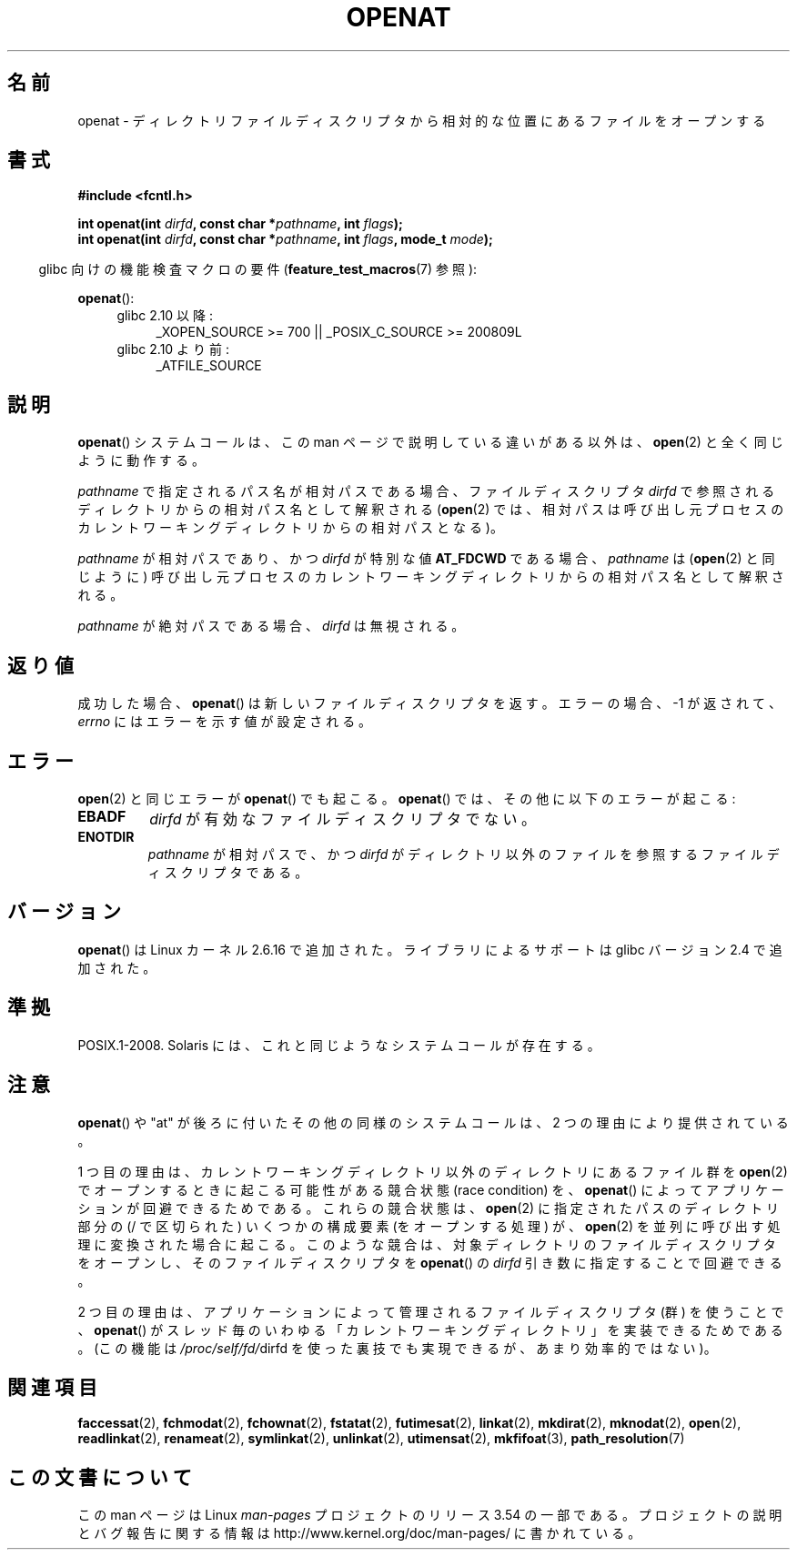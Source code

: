 .\" This manpage is Copyright (C) 2006, Michael Kerrisk
.\"
.\" %%%LICENSE_START(VERBATIM)
.\" Permission is granted to make and distribute verbatim copies of this
.\" manual provided the copyright notice and this permission notice are
.\" preserved on all copies.
.\"
.\" Permission is granted to copy and distribute modified versions of this
.\" manual under the conditions for verbatim copying, provided that the
.\" entire resulting derived work is distributed under the terms of a
.\" permission notice identical to this one.
.\"
.\" Since the Linux kernel and libraries are constantly changing, this
.\" manual page may be incorrect or out-of-date.  The author(s) assume no
.\" responsibility for errors or omissions, or for damages resulting from
.\" the use of the information contained herein.  The author(s) may not
.\" have taken the same level of care in the production of this manual,
.\" which is licensed free of charge, as they might when working
.\" professionally.
.\"
.\" Formatted or processed versions of this manual, if unaccompanied by
.\" the source, must acknowledge the copyright and authors of this work.
.\" %%%LICENSE_END
.\"
.\"*******************************************************************
.\"
.\" This file was generated with po4a. Translate the source file.
.\"
.\"*******************************************************************
.\"
.\" Japanese Version Copyright (c) 2006 Yuichi SATO
.\"         all rights reserved.
.\" Translated 2006-09-27 by Yuichi SATO <ysato444@yahoo.co.jp>, LDP v2.39
.\"
.TH OPENAT 2 2012\-05\-04 Linux "Linux Programmer's Manual"
.SH 名前
openat \- ディレクトリファイルディスクリプタから相対的な位置にあるファイルをオープンする
.SH 書式
.nf
\fB#include <fcntl.h>\fP
.sp
\fBint openat(int \fP\fIdirfd\fP\fB, const char *\fP\fIpathname\fP\fB, int \fP\fIflags\fP\fB);\fP
\fBint openat(int \fP\fIdirfd\fP\fB, const char *\fP\fIpathname\fP\fB, int \fP\fIflags\fP\fB, mode_t \fP\fImode\fP\fB);\fP
.fi
.sp
.in -4n
glibc 向けの機能検査マクロの要件 (\fBfeature_test_macros\fP(7)  参照):
.in
.sp
\fBopenat\fP():
.PD 0
.ad l
.RS 4
.TP  4
glibc 2.10 以降:
_XOPEN_SOURCE\ >=\ 700 || _POSIX_C_SOURCE\ >=\ 200809L
.TP 
glibc 2.10 より前:
_ATFILE_SOURCE
.RE
.ad
.PD
.SH 説明
\fBopenat\fP()  システムコールは、この man ページで説明している違いがある以外は、 \fBopen\fP(2)  と全く同じように動作する。

\fIpathname\fP で指定されるパス名が相対パスである場合、 ファイルディスクリプタ \fIdirfd\fP
で参照されるディレクトリからの相対パス名として解釈される (\fBopen\fP(2)
では、相対パスは呼び出し元プロセスのカレントワーキングディレクトリからの 相対パスとなる)。

\fIpathname\fP が相対パスであり、かつ \fIdirfd\fP が特別な値 \fBAT_FDCWD\fP である場合、 \fIpathname\fP は
(\fBopen\fP(2)  と同じように) 呼び出し元プロセスの カレントワーキングディレクトリからの相対パス名として解釈される。

\fIpathname\fP が絶対パスである場合、 \fIdirfd\fP は無視される。
.SH 返り値
成功した場合、 \fBopenat\fP()  は新しいファイルディスクリプタを返す。 エラーの場合、\-1 が返されて、 \fIerrno\fP
にはエラーを示す値が設定される。
.SH エラー
\fBopen\fP(2)  と同じエラーが \fBopenat\fP()  でも起こる。 \fBopenat\fP()  では、その他に以下のエラーが起こる:
.TP 
\fBEBADF\fP
\fIdirfd\fP が有効なファイルディスクリプタでない。
.TP 
\fBENOTDIR\fP
\fIpathname\fP が相対パスで、かつ \fIdirfd\fP がディレクトリ以外のファイルを参照するファイルディスクリプタである。
.SH バージョン
\fBopenat\fP()  は Linux カーネル 2.6.16 で追加された。
ライブラリによるサポートは glibc バージョン 2.4 で追加された。
.SH 準拠
.\" The 'at' suffix in Solaris is actually double sensed.  It
.\" primarily referred to "extended *at*tributes", which are
.\" handled by Solaris' O_XATTR flag, but was also intended
.\" to refer to the notion of "at a relative location".
.\"
.\" See the following for a discussion of the inconsistent
.\" naming of the *at() functions:
.\" http://www.opengroup.org/austin/mailarchives/ag/msg09103.html
.\" Subject: 	RE: The naming of at()s is a difficult matter
.\" From: 	Don Cragun
.\" Date: 	Tue, 14 Feb 2006 14:56:50 -0800 (PST)
.\"
POSIX.1\-2008.  Solaris には、これと同じようなシステムコールが存在する。
.SH 注意
\fBopenat\fP()  や "at" が後ろに付いたその他の同様のシステムコールは、 2 つの理由により提供されている。

1 つ目の理由は、 カレントワーキングディレクトリ以外のディレクトリにあるファイル群を \fBopen\fP(2)
でオープンするときに起こる可能性がある競合状態 (race condition) を、 \fBopenat\fP()
によってアプリケーションが回避できるためである。 これらの競合状態は、 \fBopen\fP(2)  に指定されたパスのディレクトリ部分の (/
で区切られた) いくつかの構成要素 (をオープンする処理) が、 \fBopen\fP(2)  を並列に呼び出す処理に変換された場合に起こる。
このような競合は、対象ディレクトリのファイルディスクリプタをオープンし、 そのファイルディスクリプタを \fBopenat\fP()  の \fIdirfd\fP
引き数に指定することで回避できる。

2 つ目の理由は、 アプリケーションによって管理されるファイルディスクリプタ (群) を使うことで、 \fBopenat\fP()
がスレッド毎のいわゆる「カレントワーキングディレクトリ」を実装できるためである。 (この機能は \fI/proc/self/fd/\fPdirfd
を使った裏技でも実現できるが、あまり効率的ではない)。
.SH 関連項目
\fBfaccessat\fP(2), \fBfchmodat\fP(2), \fBfchownat\fP(2), \fBfstatat\fP(2),
\fBfutimesat\fP(2), \fBlinkat\fP(2), \fBmkdirat\fP(2), \fBmknodat\fP(2), \fBopen\fP(2),
\fBreadlinkat\fP(2), \fBrenameat\fP(2), \fBsymlinkat\fP(2), \fBunlinkat\fP(2),
\fButimensat\fP(2), \fBmkfifoat\fP(3), \fBpath_resolution\fP(7)
.SH この文書について
この man ページは Linux \fIman\-pages\fP プロジェクトのリリース 3.54 の一部
である。プロジェクトの説明とバグ報告に関する情報は
http://www.kernel.org/doc/man\-pages/ に書かれている。
